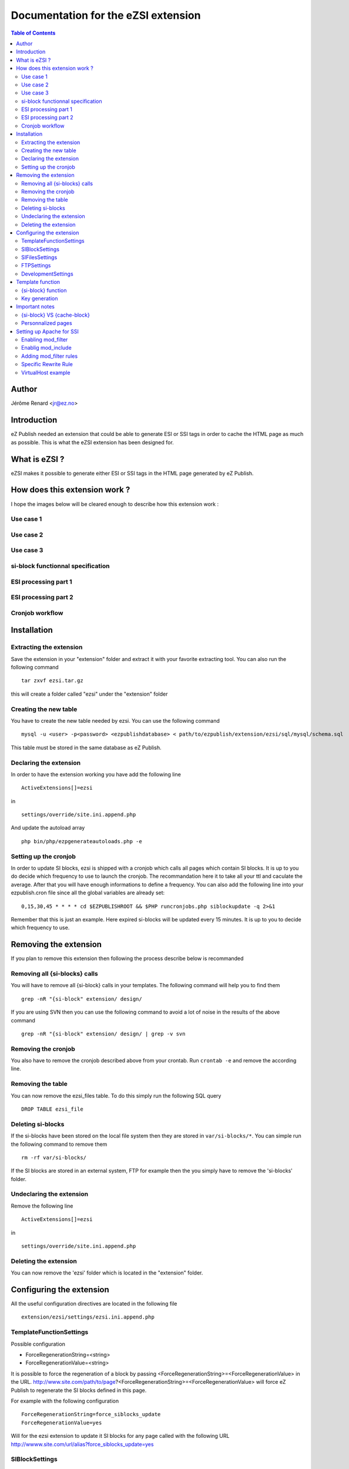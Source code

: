 ====================================
Documentation for the eZSI extension
====================================

.. -*- coding: utf-8 -*-
.. contents:: Table of Contents

Author
------
Jérôme Renard <jr@ez.no>

Introduction
------------
eZ Publish needed an extension that could be able to generate
ESI or SSI tags in order to cache the HTML page as much as possible.
This is what the eZSI extension has been designed for.

What is eZSI ?
--------------
eZSI makes it possible to generate either ESI or SSI tags in
the HTML page generated by eZ Publish.

How does this extension work ?
------------------------------

I hope the images below will be cleared enough to describe
how this extension work :

Use case 1
==========

.. image:: images/usecase1.png

Use case 2
==========

.. image:: images/usecase2.png

Use case 3
==========

.. image:: images/usecase3.png

si-block functionnal specification
==================================

.. image:: images/esiblock.png

ESI processing part 1
=====================

.. image:: images/esipart1.png

ESI processing part 2
=====================

.. image:: images/esipart2.png

Cronjob workflow
================

.. image:: images/cronjobspecification.png

Installation
------------

Extracting the extension
========================
Save the extension in your "extension" folder and extract it
with your favorite extracting tool. You can also run the
following command

::

    tar zxvf ezsi.tar.gz

this will create a folder called "ezsi" under the "extension" folder

Creating the new table
======================
You have to create the new table needed by ezsi.
You can use the following command

::
    
    mysql -u <user> -p<password> <ezpublishdatabase> < path/to/ezpublish/extension/ezsi/sql/mysql/schema.sql

This table must be stored in the same database as eZ Publish.

Declaring the extension
=======================
In order to have the extension working you have add the following
line

::

    ActiveExtensions[]=ezsi

in

::

    settings/override/site.ini.append.php

And update the autoload array 

::

    php bin/php/ezpgenerateautoloads.php -e

Setting up the cronjob
======================
In order to update SI blocks, ezsi is shipped with a cronjob which
calls all pages which contain SI blocks. It is up to you do decide
which frequency to use to launch the cronjob. The recommandation here
it to take all your ttl and caculate the average. After that you will
have enough informations to define a frequency. You can also add the
following line into your ezpublish.cron file since all the global
variables are already set:

::
    
    
    0,15,30,45 * * * * cd $EZPUBLISHROOT && $PHP runcronjobs.php siblockupdate -q 2>&1

Remember that this is just an example. Here expired si-blocks will be
updated every 15 minutes. It is up to you to decide which frequency to use.

Removing the extension
----------------------
If you plan to remove this extension then following
the process describe below is recommanded

Removing all {si-blocks} calls
==============================
You will have to remove all {si-block} calls in your templates.
The following command will help you to find them

::

    grep -nR "{si-block" extension/ design/

If you are using SVN then you can use the following command
to avoid a lot of noise in the results of the above command

::

    grep -nR "{si-block" extension/ design/ | grep -v svn

Removing the cronjob
====================
You also have to remove the cronjob described above from
your crontab. Run ``crontab -e`` and remove the according line.

Removing the table
==================
You can now remove the ezsi_files table. To do this simply
run the following SQL query

::

    DROP TABLE ezsi_file

Deleting si-blocks
==================
If the si-blocks have been stored on the local file system then
they are stored in ``var/si-blocks/*``. You can simple run the following
command to remove them

::

    rm -rf var/si-blocks/

If the SI blocks are stored in an external system, FTP for example
then the you simply have to remove the 'si-blocks' folder.

Undeclaring the extension
=========================
Remove the following line

::

     ActiveExtensions[]=ezsi

in

::

     settings/override/site.ini.append.php

Deleting the extension
======================
You can now remove the 'ezsi' folder which is located
in the "extension" folder.

Configuring the extension
-------------------------
All the useful configuration directives are located in
the following file

::

    extension/ezsi/settings/ezsi.ini.append.php

TemplateFunctionSettings
========================
Possible configuration

- ForceRegenerationString=<string>
- ForceRegenerationValue=<string>

It is possible to force the regeneration of a block by passing 
<ForceRegenerationString>=<ForceRegenerationValue> in the URL.
http://www.site.com/path/to/page?<ForceRegenerationString>=<ForceRegenerationValue>
will force eZ Publish to regenerate the SI blocks defined in this page.

For example with the following configuration

::

    ForceRegenerationString=force_siblocks_update
    ForceRegenerationValue=yes

Will for the ezsi extension to update it SI blocks for
any page called with the following URL
http://wwww.site.com/url/alias?force_siblocks_update=yes

SIBlockSettings
===============
Possible configuration:

- BlockHandler=ESI
- BlockHandler=SSI
- BlockFilePathPrependString=<string>

If you choose

::

    BlockHandler=ESI

Then you should be able to use Akamaï or Varnish or whatever HTTP proxy
which recognizes ESI markup. You will see the following markup
in your templates

::

    <esi:include src="si-blocks/xxxxxxx.htm" ttl="yy"/>

If you choose

::

    BlockHandler=SSI

Then you should be able to use Apache's mod_include.
Before using SSIs make sure your Apache server is ready to accept
SSI calls. Please refer to the following documention before using them:
http://httpd.apache.org/docs/2.0/mod/mod_include.html
You will see the following markup in your templates

::

     <!--#include virtual="si-blocks/xxxxxx.htm" -->

Defining a value to BlockFilePathPrependString is useful when SI blocks
and HTTP are not on the same server. The extension will automatically
generate the string 'si-blocks/<cachefilename>.htm' but this is not 
sufficient for remote file systems.
We need informations on how to acess the file.
This may be a hostname to access the file directly
like http://siblocks.mysite.com/si-blocks/<cachefilename>.htm
If you plan to use a local storage then this directive
*MUST* be empty.

SIFilesSettings
===============
two options are possible here:

- FS ( local File System )
- FTP

If you choose

::

    FileHandler=FS

Then all SI blocks will be written on the local file system.
All the files will be stored in ``var/si-blocks/*``.

If you choose

::

    FileHandler=FTP

Then all SI bocks will be stored on a remote FTP. Its configuration
is described below. The blocks will be stored in ``si-blocks/*``.


FTPSettings
===========
These settings are only used for the FTP file handler.
If you choose 

::

    FileHandler=FS

They will not be used.
The configuration directives are:

- Host=<string>
- Port=<integer>
- Login=<string>
- Password=<string>
- Timeout=<integer>
- DestinationFolder=<string>

DevelopmentSettings
===================
ActivateSIMarkup=enabled|disabled
When set to disable the extension will not insert
the SI tags in the HTML page. Thism makes it possible
to plan the use of SI blocks without breaking the HTML
of the page. Useful for development and debugging :)


Template function
-----------------

{si-block} function
===================
In order to have SI blocks generated in your HTML file you have
to call a new template function : si-block. The syntax is the following:

::

    {si-block key=string $key [tll=integer $ttl]}
         your template code here
    {/si-block}

The *key* attribute is mandatory and can be a scalar or an array.
You can use a hash if you want but no key will be taken into account.
You can not use objects as keys.

The *ttl* is optionnal. However is you plan to use ESI and
Akamaï it is recommended to use it. You can choose between
4 units : 

- h (hours)
- m (minutes)
- s (seconds)
- d (days)

Specify a floating point time is syntactically correct however
the extension will convert it into an int at runtime. This means
that for example setting ttl="9.5h" will not throw any syntax
error but the real TTL will be 9h.

You can put any template code between {si-block} instructions.
The template code inside these blocks will be interpreted and
stored into a static HTML file.

Key generation
==============
At a lower level the key for each block is composed by the
following informations :

- value of the "key" attribute
- location of the {si-block} call in the template
- template name
- siteaccess name
- urlalias
- view parameters

This means that you do not have to think about unicity
in your keys everything is already done in the template
function. Although it is not recommended you can even use
the same key in the same template but at different locations
in this file. The final key will be different. This will make
the template more difficult to maintain though.

Important notes
---------------

{si-block} VS {cache-block}
===========================
SI blocks are not a replacement for cache-blocks since there is 
neither subtree_expiry nor a a complex key system. 

Personnalized pages
===================
It is not possible to usr SI blocks for personnalized pages.
If you do this all user will see the same page.

Setting up Apache for SSI
-------------------------

This extension is able to generate SSI markup however
Apache must be configure as described below. In order
to be able to use SSIs with eZ Publish, you need Apache 2.2.

Enabling mod_filter
===================
Apache needs a specific module to be able to parse SSI markup on the fly once the HTML
content is generated.This module is call mode_filter.
The documentation is available at this URL http://httpd.apache.org/docs/2.2/mod/mod_filter.html
This module is generally available with the default apache2 setup.
The only this you have to do is to execute the following command

::

    a2enmod filter

Enablig mod_include
===================
This module makes it possible to parse SSI markup and is called
by mod_filter. Documentation for this module is available at this
URL : http://httpd.apache.org/docs/2.0/mod/mod_include.html
This module is generally available with the default apache2 setup.
The only thing you have to do is to execute the following command

::

    a2enmod include

Adding mod_filter rules
=======================
In your site VirtualHost you can simply copy/paste the following
configuration directive

::

    FilterDeclare SSI
    FilterProvider SSI INCLUDES resp=Content-Type $text/html
    FilterChain SSI	

Specific Rewrite Rule
======================
In order to be able to find and execute SSI calls you must add
the following RewriteRules in you site VirtualHost. This directive
must be at the top of other directives

::

    Rewriterule ^/var/si-blocks/.* - [L]

Do not forget to reload Apache configuration once you are done.

VirtualHost example
===================
Here is a complete example of a working VirtualHost that contains
all the needed mod_filter configuration directives.


::

    <VirtualHost *>
    
       ServerName site.com
       DocumentRoot /var/www/site.com
    
       <Directory /var/www/site.com>
           # The +Includes options is needed to accept SSI markup parsing
           Options Indexes FollowSymLinks +Includes
           AllowOverride None
       </Directory>
    
       DirectoryIndex index.php
    
       <IfModule mod_rewrite.c>
           RewriteEngine On
           Rewriterule ^/var/si-blocks/.* - [L]
           Rewriterule ^/var/storage/.* - [L]
           Rewriterule ^/var/[^/]+/storage/.* - [L]
           RewriteRule ^/var/cache/texttoimage/.* - [L]
           RewriteRule ^/var/[^/]+/cache/texttoimage/.* - [L]
           Rewriterule ^/design/[^/]+/(stylesheets|images|javascript)/.* - [L]
           Rewriterule ^/share/icons/.* - [L]
           Rewriterule ^/extension/[^/]+/design/[^/]+/(stylesheets|images|javascripts?)/.* - [L]
           Rewriterule ^/packages/styles/.+/(stylesheets|images|javascript)/[^/]+/.* - [L]
           RewriteRule ^/packages/styles/.+/thumbnail/.* - [L]
           RewriteRule ^/favicon\.ico - [L]
           RewriteRule ^/robots\.txt - [L]
    
           # Uncomment the following lines when using popup style debug.
           # RewriteRule ^/var/cache/debug\.html.* - [L]
           # RewriteRule ^/var/[^/]+/cache/debug\.html.* - [L]
    
           RewriteRule .* /index.php
       </IfModule>
    
        FilterDeclare SSI
        FilterProvider SSI INCLUDES resp=Content-Type $text/html
        FilterChain SSI
    </VirtualHost>
